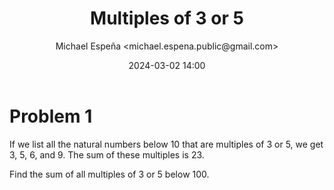 #+TITLE: Multiples of 3 or 5
#+AUTHOR: Michael Espeña <michael.espena.public@gmail.com>
#+DATE: 2024-03-02 14:00 
#+DESCRIPTION: Problem 1: Multiples of 3 or 5

* Problem 1

If we list all the natural numbers below 10 that are multiples of 3 or 5, we get 3, 5, 6, and 9. The sum of these multiples is 23.

Find the sum of all multiples of 3 or 5 below 100.
